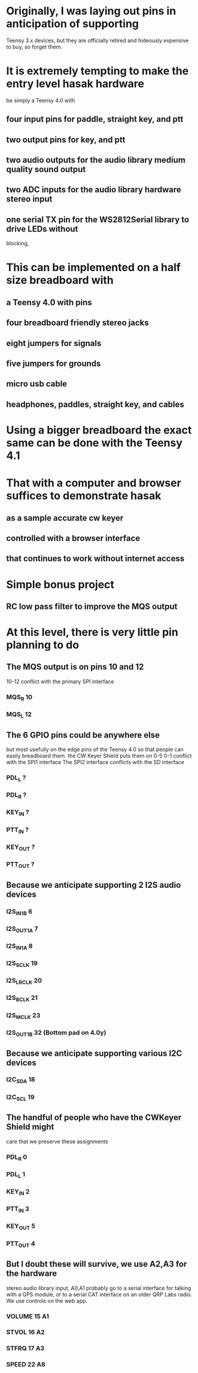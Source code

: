 * Originally, I was laying out pins in anticipation of supporting
  Teensy 3.x devices, but they are officially retired and hideously
  expensive to buy, so forget them.
* It is extremely tempting to make the entry level hasak hardware
  be simply a Teensy 4.0 with
** four input pins for paddle, straight key, and ptt
** two output pins for key, and ptt
** two audio outputs for the audio library medium quality sound output
** two ADC inputs for the audio library hardware stereo input
** one serial TX pin for the WS2812Serial library to drive LEDs without
   blocking, 
* This can be implemented on a half size breadboard with
** a Teensy 4.0 with pins
** four breadboard friendly stereo jacks
** eight jumpers for signals
** five jumpers for grounds
** micro usb cable
** headphones, paddles, straight key, and cables
* Using a bigger breadboard the exact same can be done with the Teensy 4.1
* That with a computer and browser suffices to demonstrate hasak
** as a sample accurate cw keyer
** controlled with a browser interface
** that continues to work without internet access
* Simple bonus project
** RC low pass filter to improve the MQS output
* At this level, there is very little pin planning to do
** The MQS output is on pins 10 and 12
   10-12 conflict with the primary SPI interface
*** MQS_R 10
*** MQS_L 12
** The 6 GPIO pins could be anywhere else
   but most usefully on the edge pins of the Teensy 4.0
   so that people can easily breadboard them.
   the CW Keyer Shield puts them on 0-5
   0-1 conflict with the SPI1 interface
   The SPI2 interface conflicts with the SD interface   
*** PDL_L ?
*** PDL_R ?
*** KEY_IN ?
*** PTT_IN ?
*** KEY_OUT ?
*** PTT_OUT ?
** Because we anticipate supporting 2 I2S audio devices
*** I2S_IN1B 6
*** I2S_OUT1A 7
*** I2S_IN1A 8
*** I2S_SCLK 19
*** I2S_LRCLK 20
*** I2S_BCLK 21
*** I2S_MCLK 23
*** I2S_OUT1B 32 (Bottom pad on 4.0y)
** Because we anticipate supporting various I2C devices
*** I2C_SDA 18
*** I2C_SCL 19
** The handful of people who have the CWKeyer Shield might
   care that we preserve these assignments
*** PDL_R 0
*** PDL_L 1
*** KEY_IN 2
*** PTT_IN 3
*** KEY_OUT 5
*** PTT_OUT 4
** But I doubt these will survive, we use A2,A3 for the hardware
   stereo audio library input, A0,A1 probably go to a serial interface
   for talking with a GPS module, or to a serial CAT interface on an
   older QRP Labs radio.  We use controls on the web app.
*** VOLUME 15 A1
*** STVOL 16 A2
*** STFRQ 17 A3
*** SPEED 22 A8

